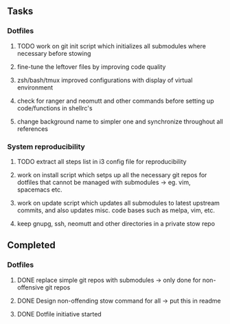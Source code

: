 ** Tasks
*** Dotfiles
***** TODO work on git init script which initializes all submodules where necessary before stowing
***** fine-tune the leftover files by improving code quality
***** zsh/bash/tmux improved configurations with display of virtual environment
***** check for ranger and neomutt and other commands before setting up code/functions in shellrc's 
***** change background name to simpler one and synchronize throughout all references

*** System reproducibility
***** TODO extract all steps list in i3 config file for reproducibility
***** work on install script which setps up all the necessary git repos for dotfiles that cannot be managed with submodules -> eg. vim, spacemacs etc.
***** work on update script which updates all submodules to latest upstream commits, and also updates misc. code bases such as melpa, vim, etc.
***** keep gnupg, ssh, neomutt and other directories in a private stow repo

** Completed
*** Dotfiles
***** DONE replace simple git repos with submodules -> only done for non-offensive git repos
      CLOSED: [2020-11-04 Wed 17:15]
***** DONE Design non-offending stow command for all -> put this in readme
      CLOSED: [2020-11-04 Wed 16:14]
***** DONE Dotfile initiative started
      CLOSED: [2020-11-04 Wed 12:33]
